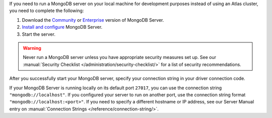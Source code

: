 If you need to run a MongoDB server on your local machine for development
purposes instead of using an Atlas cluster, you need to complete the following:

1. Download the `Community <https://www.mongodb.com/try/download/community>`__
   or `Enterprise <https://www.mongodb.com/try/download/enterprise>`__ version
   of MongoDB Server.

#. `Install and configure <https://docs.mongodb.com/manual/installation/>`__
   MongoDB Server.

#. Start the server.

.. warning::

   Never run a MongoDB server unless you have appropriate security measures
   set up. See our :manual:`Security Checklist </administration/security-checklist/>`
   for a list of security recommendations.

After you successfully start your MongoDB server, specify your connection
string in your driver connection code.

If your MongoDB Server is running locally on its default port ``27017``, you
can use the connection string ``"mongodb://localhost"``. If you configured
your server to run on another port, use the connection string format
``"mongodb://localhost:<port>"``. If you need to specify a different hostname
or IP address, see our Server Manual entry on :manual:`Connection Strings </reference/connection-string/>`.
